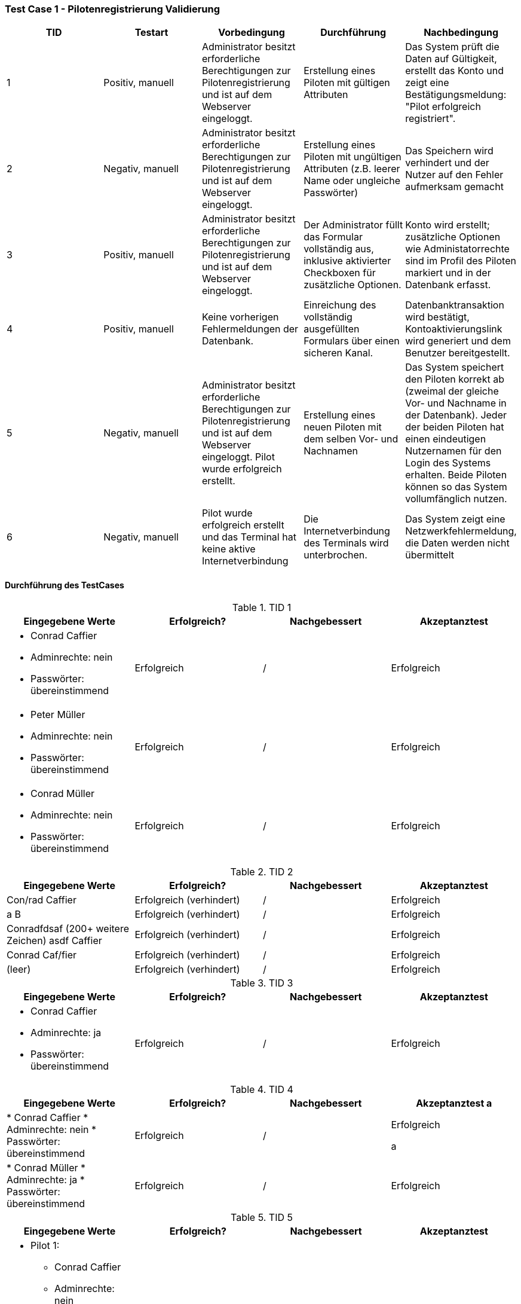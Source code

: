 === Test Case 1 - Pilotenregistrierung Validierung

[cols="5*", options="header"]
|===
| TID
| Testart
| Vorbedingung
| Durchführung
| Nachbedingung

| 1
| Positiv, manuell
| Administrator besitzt erforderliche Berechtigungen zur Pilotenregistrierung und ist auf dem Webserver eingeloggt.
| Erstellung eines Piloten mit gültigen Attributen
| Das System prüft die Daten auf Gültigkeit, erstellt das Konto und zeigt eine Bestätigungsmeldung: "Pilot erfolgreich registriert".

|2
| Negativ, manuell
| Administrator besitzt erforderliche Berechtigungen zur Pilotenregistrierung und ist auf dem Webserver eingeloggt.
| Erstellung eines Piloten mit ungültigen Attributen (z.B. leerer Name oder ungleiche Passwörter)
| Das Speichern wird verhindert und der Nutzer auf den Fehler aufmerksam gemacht


| 3
| Positiv, manuell
| Administrator besitzt erforderliche Berechtigungen zur Pilotenregistrierung und ist auf dem Webserver eingeloggt.
| Der Administrator füllt das Formular vollständig aus, inklusive aktivierter Checkboxen für zusätzliche Optionen.
| Konto wird erstellt; zusätzliche Optionen wie Administatorrechte sind im Profil des Piloten markiert und in der Datenbank erfasst.

| 4
| Positiv, manuell
| Keine vorherigen Fehlermeldungen der Datenbank.
| Einreichung des vollständig ausgefüllten Formulars über einen sicheren Kanal.
| Datenbanktransaktion wird bestätigt, Kontoaktivierungslink wird generiert und dem Benutzer bereitgestellt.

|5
| Negativ, manuell
| Administrator besitzt erforderliche Berechtigungen zur Pilotenregistrierung und ist auf dem Webserver eingeloggt. Pilot wurde erfolgreich erstellt.
|Erstellung eines neuen Piloten mit dem selben Vor- und Nachnamen
|Das System speichert den Piloten korrekt ab (zweimal der gleiche Vor- und Nachname in der Datenbank). Jeder der beiden Piloten hat einen eindeutigen Nutzernamen für den Login des Systems erhalten. Beide Piloten können so das System vollumfänglich nutzen.

|6
| Negativ, manuell
| Pilot wurde erfolgreich erstellt und das Terminal hat keine aktive Internetverbindung
| Die Internetverbindung des Terminals wird unterbrochen.
| Das System zeigt eine Netzwerkfehlermeldung, die Daten werden nicht übermittelt
|===

==== Durchführung des TestCases

.TID 1

[%header, cols=4*]
|===
| Eingegebene Werte
| Erfolgreich?
| Nachgebessert
| Akzeptanztest

a|
* Conrad Caffier
* Adminrechte: nein
* Passwörter: übereinstimmend
| Erfolgreich
| /
| Erfolgreich

a|
* Peter Müller
* Adminrechte: nein
* Passwörter: übereinstimmend
| Erfolgreich
| /
| Erfolgreich

a|
* Conrad Müller
* Adminrechte: nein
* Passwörter: übereinstimmend
| Erfolgreich
| /
| Erfolgreich

|===

.TID 2
[%header, cols=4*]
|===
| Eingegebene Werte
| Erfolgreich?
| Nachgebessert
| Akzeptanztest

| Con/rad Caffier
| Erfolgreich (verhindert)
| /
| Erfolgreich

| a B
| Erfolgreich (verhindert)
| /
| Erfolgreich

| Conradfdsaf (200+ weitere Zeichen) asdf Caffier
| Erfolgreich (verhindert)
| /
| Erfolgreich

| Conrad Caf/fier
| Erfolgreich (verhindert)
| /
| Erfolgreich

| (leer)
| Erfolgreich (verhindert)
| /
| Erfolgreich

|===


.TID 3
[%header, cols=4*]
|===
| Eingegebene Werte
| Erfolgreich?
| Nachgebessert
| Akzeptanztest


a|
* Conrad Caffier
* Adminrechte: ja
* Passwörter: übereinstimmend
| Erfolgreich
| /
| Erfolgreich

|===

.TID 4
[%header, cols=4*]
|===
| Eingegebene Werte
| Erfolgreich?
| Nachgebessert
| Akzeptanztest

a |
* Conrad Caffier
* Adminrechte: nein
* Passwörter: übereinstimmend
| Erfolgreich
| /
| Erfolgreich

a |
* Conrad Müller
* Adminrechte: ja
* Passwörter: übereinstimmend
| Erfolgreich
| /
| Erfolgreich

|===



.TID 5
[%header, cols=4*]
|===
| Eingegebene Werte
| Erfolgreich?
| Nachgebessert
| Akzeptanztest

a|
* Pilot 1:
** Conrad Caffier
** Adminrechte: nein
** Passwörter: übereinstimmend

* Pilot 2:
** Conrad Caffier
** Adminrechte: nein
** Passwörter: übereinstimmend
| Erfolgreich
| /
| Erfolgreich

|===



.TID 6
[%header, cols=4*]
|===
| Eingegebene Werte
| Erfolgreich?
| Nachgebessert
| Akzeptanztest

a|
* Conrad Caffier
* Adminrechte: nein
* Passwörter: übereinstimmend
| Erfolgreich (nicht übermittlelt)
| /
| Erfolgreich

|===

